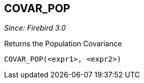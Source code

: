 == COVAR_POP

_Since: Firebird 3.0_

Returns the Population Covariance

    COVAR_POP(<expr1>, <expr2>)
